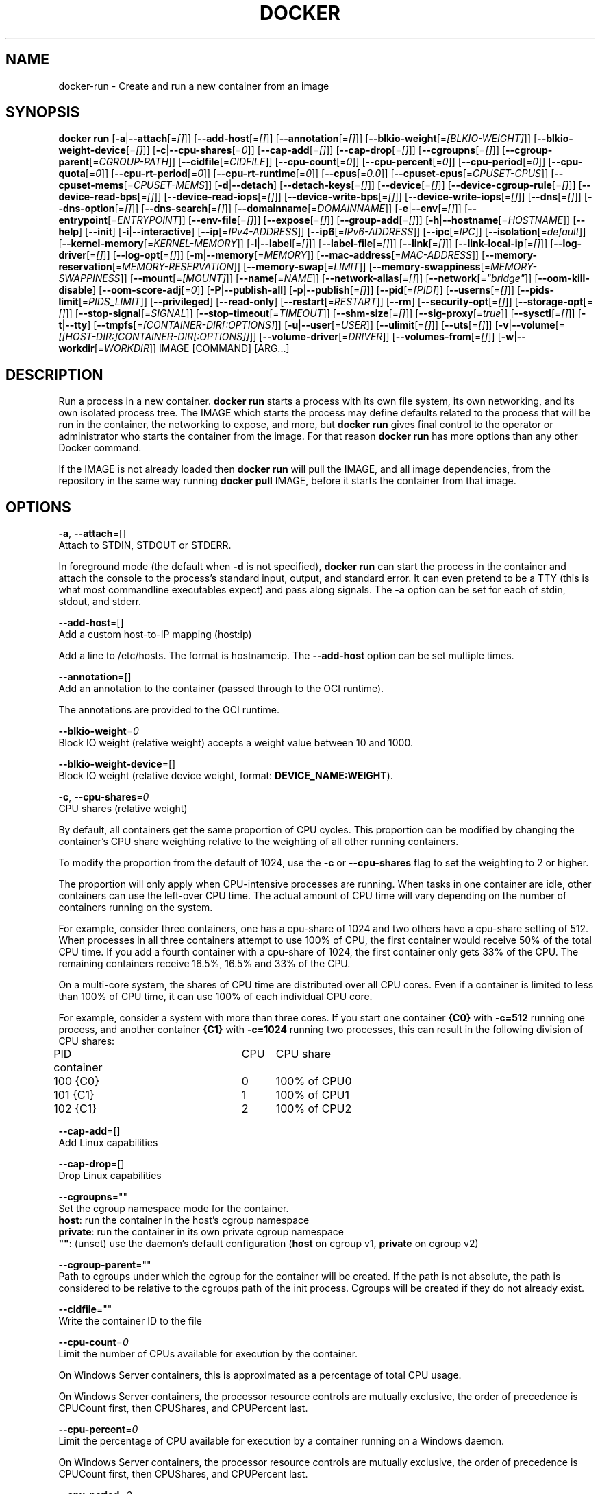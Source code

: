 .nh
.TH "DOCKER" "1" "JUNE 2014" "Docker Community" "Docker User Manuals"

.SH NAME
.PP
docker-run - Create and run a new container from an image


.SH SYNOPSIS
.PP
\fBdocker run\fP
[\fB-a\fP|\fB--attach\fP[=\fI[]\fP]]
[\fB--add-host\fP[=\fI[]\fP]]
[\fB--annotation\fP[=\fI[]\fP]]
[\fB--blkio-weight\fP[=\fI[BLKIO-WEIGHT]\fP]]
[\fB--blkio-weight-device\fP[=\fI[]\fP]]
[\fB-c\fP|\fB--cpu-shares\fP[=\fI0\fP]]
[\fB--cap-add\fP[=\fI[]\fP]]
[\fB--cap-drop\fP[=\fI[]\fP]]
[\fB--cgroupns\fP[=\fI[]\fP]]
[\fB--cgroup-parent\fP[=\fICGROUP-PATH\fP]]
[\fB--cidfile\fP[=\fICIDFILE\fP]]
[\fB--cpu-count\fP[=\fI0\fP]]
[\fB--cpu-percent\fP[=\fI0\fP]]
[\fB--cpu-period\fP[=\fI0\fP]]
[\fB--cpu-quota\fP[=\fI0\fP]]
[\fB--cpu-rt-period\fP[=\fI0\fP]]
[\fB--cpu-rt-runtime\fP[=\fI0\fP]]
[\fB--cpus\fP[=\fI0.0\fP]]
[\fB--cpuset-cpus\fP[=\fICPUSET-CPUS\fP]]
[\fB--cpuset-mems\fP[=\fICPUSET-MEMS\fP]]
[\fB-d\fP|\fB--detach\fP]
[\fB--detach-keys\fP[=\fI[]\fP]]
[\fB--device\fP[=\fI[]\fP]]
[\fB--device-cgroup-rule\fP[=\fI[]\fP]]
[\fB--device-read-bps\fP[=\fI[]\fP]]
[\fB--device-read-iops\fP[=\fI[]\fP]]
[\fB--device-write-bps\fP[=\fI[]\fP]]
[\fB--device-write-iops\fP[=\fI[]\fP]]
[\fB--dns\fP[=\fI[]\fP]]
[\fB--dns-option\fP[=\fI[]\fP]]
[\fB--dns-search\fP[=\fI[]\fP]]
[\fB--domainname\fP[=\fIDOMAINNAME\fP]]
[\fB-e\fP|\fB--env\fP[=\fI[]\fP]]
[\fB--entrypoint\fP[=\fIENTRYPOINT\fP]]
[\fB--env-file\fP[=\fI[]\fP]]
[\fB--expose\fP[=\fI[]\fP]]
[\fB--group-add\fP[=\fI[]\fP]]
[\fB-h\fP|\fB--hostname\fP[=\fIHOSTNAME\fP]]
[\fB--help\fP]
[\fB--init\fP]
[\fB-i\fP|\fB--interactive\fP]
[\fB--ip\fP[=\fIIPv4-ADDRESS\fP]]
[\fB--ip6\fP[=\fIIPv6-ADDRESS\fP]]
[\fB--ipc\fP[=\fIIPC\fP]]
[\fB--isolation\fP[=\fIdefault\fP]]
[\fB--kernel-memory\fP[=\fIKERNEL-MEMORY\fP]]
[\fB-l\fP|\fB--label\fP[=\fI[]\fP]]
[\fB--label-file\fP[=\fI[]\fP]]
[\fB--link\fP[=\fI[]\fP]]
[\fB--link-local-ip\fP[=\fI[]\fP]]
[\fB--log-driver\fP[=\fI[]\fP]]
[\fB--log-opt\fP[=\fI[]\fP]]
[\fB-m\fP|\fB--memory\fP[=\fIMEMORY\fP]]
[\fB--mac-address\fP[=\fIMAC-ADDRESS\fP]]
[\fB--memory-reservation\fP[=\fIMEMORY-RESERVATION\fP]]
[\fB--memory-swap\fP[=\fILIMIT\fP]]
[\fB--memory-swappiness\fP[=\fIMEMORY-SWAPPINESS\fP]]
[\fB--mount\fP[=\fI[MOUNT]\fP]]
[\fB--name\fP[=\fINAME\fP]]
[\fB--network-alias\fP[=\fI[]\fP]]
[\fB--network\fP[=\fI"bridge"\fP]]
[\fB--oom-kill-disable\fP]
[\fB--oom-score-adj\fP[=\fI0\fP]]
[\fB-P\fP|\fB--publish-all\fP]
[\fB-p\fP|\fB--publish\fP[=\fI[]\fP]]
[\fB--pid\fP[=\fI[PID]\fP]]
[\fB--userns\fP[=\fI[]\fP]]
[\fB--pids-limit\fP[=\fIPIDS_LIMIT\fP]]
[\fB--privileged\fP]
[\fB--read-only\fP]
[\fB--restart\fP[=\fIRESTART\fP]]
[\fB--rm\fP]
[\fB--security-opt\fP[=\fI[]\fP]]
[\fB--storage-opt\fP[=\fI[]\fP]]
[\fB--stop-signal\fP[=\fISIGNAL\fP]]
[\fB--stop-timeout\fP[=\fITIMEOUT\fP]]
[\fB--shm-size\fP[=\fI[]\fP]]
[\fB--sig-proxy\fP[=\fItrue\fP]]
[\fB--sysctl\fP[=\fI[]\fP]]
[\fB-t\fP|\fB--tty\fP]
[\fB--tmpfs\fP[=\fI[CONTAINER-DIR[:OPTIONS]\fP]]
[\fB-u\fP|\fB--user\fP[=\fIUSER\fP]]
[\fB--ulimit\fP[=\fI[]\fP]]
[\fB--uts\fP[=\fI[]\fP]]
[\fB-v\fP|\fB--volume\fP[=\fI[[HOST-DIR:]CONTAINER-DIR[:OPTIONS]]\fP]]
[\fB--volume-driver\fP[=\fIDRIVER\fP]]
[\fB--volumes-from\fP[=\fI[]\fP]]
[\fB-w\fP|\fB--workdir\fP[=\fIWORKDIR\fP]]
IMAGE [COMMAND] [ARG...]


.SH DESCRIPTION
.PP
Run a process in a new container. \fBdocker run\fP starts a process with its own
file system, its own networking, and its own isolated process tree. The IMAGE
which starts the process may define defaults related to the process that will be
run in the container, the networking to expose, and more, but \fBdocker run\fP
gives final control to the operator or administrator who starts the container
from the image. For that reason \fBdocker run\fP has more options than any other
Docker command.

.PP
If the IMAGE is not already loaded then \fBdocker run\fP will pull the IMAGE, and
all image dependencies, from the repository in the same way running \fBdocker
pull\fP IMAGE, before it starts the container from that image.


.SH OPTIONS
.PP
\fB-a\fP, \fB--attach\fP=[]
   Attach to STDIN, STDOUT or STDERR.

.PP
In foreground mode (the default when \fB-d\fP
is not specified), \fBdocker run\fP can start the process in the container
and attach the console to the process's standard input, output, and standard
error. It can even pretend to be a TTY (this is what most commandline
executables expect) and pass along signals. The \fB-a\fP option can be set for
each of stdin, stdout, and stderr.

.PP
\fB--add-host\fP=[]
   Add a custom host-to-IP mapping (host:ip)

.PP
Add a line to /etc/hosts. The format is hostname:ip.  The \fB--add-host\fP
option can be set multiple times.

.PP
\fB--annotation\fP=[]
   Add an annotation to the container (passed through to the OCI runtime).

.PP
The annotations are provided to the OCI runtime.

.PP
\fB--blkio-weight\fP=\fI0\fP
   Block IO weight (relative weight) accepts a weight value between 10 and 1000.

.PP
\fB--blkio-weight-device\fP=[]
   Block IO weight (relative device weight, format: \fBDEVICE_NAME:WEIGHT\fR).

.PP
\fB-c\fP, \fB--cpu-shares\fP=\fI0\fP
   CPU shares (relative weight)

.PP
By default, all containers get the same proportion of CPU cycles. This proportion
can be modified by changing the container's CPU share weighting relative
to the weighting of all other running containers.

.PP
To modify the proportion from the default of 1024, use the \fB-c\fP or \fB--cpu-shares\fP
flag to set the weighting to 2 or higher.

.PP
The proportion will only apply when CPU-intensive processes are running.
When tasks in one container are idle, other containers can use the
left-over CPU time. The actual amount of CPU time will vary depending on
the number of containers running on the system.

.PP
For example, consider three containers, one has a cpu-share of 1024 and
two others have a cpu-share setting of 512. When processes in all three
containers attempt to use 100% of CPU, the first container would receive
50% of the total CPU time. If you add a fourth container with a cpu-share
of 1024, the first container only gets 33% of the CPU. The remaining containers
receive 16.5%, 16.5% and 33% of the CPU.

.PP
On a multi-core system, the shares of CPU time are distributed over all CPU
cores. Even if a container is limited to less than 100% of CPU time, it can
use 100% of each individual CPU core.

.PP
For example, consider a system with more than three cores. If you start one
container \fB{C0}\fP with \fB-c=512\fP running one process, and another container
\fB{C1}\fP with \fB-c=1024\fP running two processes, this can result in the following
division of CPU shares:

.EX
PID    container	CPU	CPU share
100    {C0}		0	100% of CPU0
101    {C1}		1	100% of CPU1
102    {C1}		2	100% of CPU2

.EE

.PP
\fB--cap-add\fP=[]
   Add Linux capabilities

.PP
\fB--cap-drop\fP=[]
   Drop Linux capabilities

.PP
\fB--cgroupns\fP=""
   Set the cgroup namespace mode for the container.
     \fBhost\fP:    run the container in the host's cgroup namespace
     \fBprivate\fP: run the container in its own private cgroup namespace
     \fB""\fP:      (unset) use the daemon's default configuration (\fBhost\fP on cgroup v1, \fBprivate\fP on cgroup v2)

.PP
\fB--cgroup-parent\fP=""
   Path to cgroups under which the cgroup for the container will be created. If the path is not absolute, the path is considered to be relative to the cgroups path of the init process. Cgroups will be created if they do not already exist.

.PP
\fB--cidfile\fP=""
   Write the container ID to the file

.PP
\fB--cpu-count\fP=\fI0\fP
    Limit the number of CPUs available for execution by the container.

.EX
On Windows Server containers, this is approximated as a percentage of total CPU usage.

On Windows Server containers, the processor resource controls are mutually exclusive, the order of precedence is CPUCount first, then CPUShares, and CPUPercent last.

.EE

.PP
\fB--cpu-percent\fP=\fI0\fP
    Limit the percentage of CPU available for execution by a container running on a Windows daemon.

.EX
On Windows Server containers, the processor resource controls are mutually exclusive, the order of precedence is CPUCount first, then CPUShares, and CPUPercent last.

.EE

.PP
\fB--cpu-period\fP=\fI0\fP
   Limit the CPU CFS (Completely Fair Scheduler) period

.PP
Limit the container's CPU usage. This flag tell the kernel to restrict the container's CPU usage to the period you specify.

.PP
\fB--cpuset-cpus\fP=""
   CPUs in which to allow execution (0-3, 0,1)

.PP
\fB--cpuset-mems\fP=""
   Memory nodes (MEMs) in which to allow execution (0-3, 0,1). Only effective on NUMA systems.

.PP
If you have four memory nodes on your system (0-3), use \fB--cpuset-mems=0,1\fR
then processes in your Docker container will only use memory from the first
two memory nodes.

.PP
\fB--cpu-quota\fP=\fI0\fP
   Limit the CPU CFS (Completely Fair Scheduler) quota

.PP
Limit the container's CPU usage. By default, containers run with the full
CPU resource. This flag tell the kernel to restrict the container's CPU usage
to the quota you specify.

.PP
\fB--cpu-rt-period\fP=0
   Limit the CPU real-time period in microseconds

.PP
Limit the container's Real Time CPU usage. This flag tell the kernel to restrict the container's Real Time CPU usage to the period you specify.

.PP
\fB--cpu-rt-runtime\fP=0
   Limit the CPU real-time runtime in microseconds

.PP
Limit the containers Real Time CPU usage. This flag tells the kernel to limit the amount of time in a given CPU period Real Time tasks may consume. Ex:
   Period of 1,000,000us and Runtime of 950,000us means that this container could consume 95% of available CPU and leave the remaining 5% to normal priority tasks.

.PP
The sum of all runtimes across containers cannot exceed the amount allotted to the parent cgroup.

.PP
\fB--cpus\fP=0.0
   Number of CPUs. The default is \fI0.0\fP which means no limit.

.PP
\fB-d\fP, \fB--detach\fP=\fItrue\fP|\fIfalse\fP
   Detached mode: run the container in the background and print the new container ID. The default is \fIfalse\fP\&.

.PP
At any time you can run \fBdocker ps\fP in
the other shell to view a list of the running containers. You can reattach to a
detached container with \fBdocker attach\fP\&.

.PP
When attached in the tty mode, you can detach from the container (and leave it
running) using a configurable key sequence. The default sequence is \fBCTRL-p CTRL-q\fR\&.
You configure the key sequence using the \fB--detach-keys\fP option or a configuration file.
See \fBconfig-json(5)\fP for documentation on using a configuration file.

.PP
\fB--detach-keys\fP=\fIkey\fP
   Override the key sequence for detaching a container; \fIkey\fP is a single character from the [a-Z] range, or \fBctrl\fP-\fIvalue\fP, where \fIvalue\fP is one of: \fBa-z\fP, \fB@\fP, \fB^\fP, \fB[\fP, \fB,\fP, or \fB_\fP\&.

.PP
\fB--device\fP=\fIonhost\fP:\fIincontainer\fP[:\fImode\fP]
   Add a host device \fIonhost\fP to the container under the \fIincontainer\fP name.
Optional \fImode\fP parameter can be used to specify device permissions, it is
a combination of \fBr\fP (for read), \fBw\fP (for write), and \fBm\fP (for \fBmknod\fP(2)).

.PP
For example, \fB--device=/dev/sdc:/dev/xvdc:rwm\fP will give a container all
permissions for the host device \fB/dev/sdc\fP, seen as \fB/dev/xvdc\fP inside the container.

.PP
\fB--device-cgroup-rule\fP="\fItype\fP \fImajor\fP:\fIminor\fP \fImode\fP"
   Add a rule to the cgroup allowed devices list. The rule is expected to be in the format specified in the Linux kernel documentation (Documentation/cgroup-v1/devices.txt):
     - \fItype\fP: \fBa\fP (all), \fBc\fP (char), or \fBb\fP (block);
     - \fImajor\fP and \fIminor\fP: either a number, or \fB*\fP for all;
     - \fImode\fP: a composition of \fBr\fP (read), \fBw\fP (write), and \fBm\fP (\fBmknod\fP(2)).

.PP
Example: \fB--device-cgroup-rule "c 1:3 mr"\fP: allow for a character device idendified by \fB1:3\fP  to be created and read.

.PP
\fB--device-read-bps\fP=[]
   Limit read rate from a device (e.g. --device-read-bps=/dev/sda:1mb)

.PP
\fB--device-read-iops\fP=[]
   Limit read rate from a device (e.g. --device-read-iops=/dev/sda:1000)

.PP
\fB--device-write-bps\fP=[]
   Limit write rate to a device (e.g. --device-write-bps=/dev/sda:1mb)

.PP
\fB--device-write-iops\fP=[]
   Limit write rate to a device (e.g. --device-write-iops=/dev/sda:1000)

.PP
\fB--dns-search\fP=[]
   Set custom DNS search domains (Use --dns-search=. if you don't wish to set the search domain)

.PP
\fB--dns-option\fP=[]
   Set custom DNS options

.PP
\fB--dns\fP=[]
   Set custom DNS servers

.PP
This option can be used to override the DNS
configuration passed to the container. Typically this is necessary when the
host DNS configuration is invalid for the container (e.g., 127.0.0.1). When this
is the case the \fB--dns\fP flags is necessary for every run.

.PP
\fB--domainname\fP=""
   Container NIS domain name

.PP
Sets the container's NIS domain name (see also \fBsetdomainname(2)\fP) that is
   available inside the container.

.PP
\fB-e\fP, \fB--env\fP=[]
   Set environment variables

.PP
This option allows you to specify arbitrary
environment variables that are available for the process that will be launched
inside of the container.

.PP
\fB--entrypoint\fP=""
   Overwrite the default ENTRYPOINT of the image

.PP
This option allows you to overwrite the default entrypoint of the image that
is set in the Dockerfile. The ENTRYPOINT of an image is similar to a COMMAND
because it specifies what executable to run when the container starts, but it is
(purposely) more difficult to override. The ENTRYPOINT gives a container its
default nature or behavior, so that when you set an ENTRYPOINT you can run the
container as if it were that binary, complete with default options, and you can
pass in more options via the COMMAND. But, sometimes an operator may want to run
something else inside the container, so you can override the default ENTRYPOINT
at runtime by using a \fB--entrypoint\fP and a string to specify the new
ENTRYPOINT.

.PP
\fB--env-file\fP=[]
   Read in a line delimited file of environment variables

.PP
\fB--expose\fP=[]
   Expose a port, or a range of ports (e.g. --expose=3300-3310) informs Docker
that the container listens on the specified network ports at runtime. Docker
uses this information to interconnect containers using links and to set up port
redirection on the host system.

.PP
\fB--group-add\fP=[]
   Add additional groups to run as

.PP
\fB-h\fP, \fB--hostname\fP=""
   Container host name

.PP
Sets the container host name that is available inside the container.

.PP
\fB--help\fP
   Print usage statement

.PP
\fB--init\fP
   Run an init inside the container that forwards signals and reaps processes

.PP
\fB-i\fP, \fB--interactive\fP=\fItrue\fP|\fIfalse\fP
   Keep STDIN open even if not attached. The default is \fIfalse\fP\&.

.PP
When set to true, keep stdin open even if not attached.

.PP
\fB--ip\fP=""
   Sets the container's interface IPv4 address (e.g., 172.23.0.9)

.PP
It can only be used in conjunction with \fB--network\fP for user-defined networks

.PP
\fB--ip6\fP=""
   Sets the container's interface IPv6 address (e.g., 2001:db8::1b99)

.PP
It can only be used in conjunction with \fB--network\fP for user-defined networks

.PP
\fB--ipc\fP=""
   Sets the IPC mode for the container. The following values are accepted:

.TS
allbox;
l l 
l l .
\fBValue\fP	\fBDescription\fP
(empty)	Use daemon's default.
\fBnone\fP	T{
Own private IPC namespace, with /dev/shm not mounted.
T}
\fBprivate\fP	Own private IPC namespace.
\fBshareable\fP	T{
Own private IPC namespace, with a possibility to share it with other containers.
T}
\fBcontainer:\fP\fIname-or-ID\fP	T{
Join another ("shareable") container's IPC namespace.
T}
\fBhost\fP	T{
Use the host system's IPC namespace.
T}
.TE

.PP
If not specified, daemon default is used, which can either be \fBprivate\fP
or \fBshareable\fP, depending on the daemon version and configuration.

.PP
\fB--isolation\fP="\fIdefault\fP"
   Isolation specifies the type of isolation technology used by containers. Note
that the default on Windows server is \fBprocess\fR, and the default on Windows client
is \fBhyperv\fR\&. Linux only supports \fBdefault\fR\&.

.PP
\fB-l\fP, \fB--label\fP \fIkey\fP=\fIvalue\fP
   Set metadata on the container (for example, \fB--label com.example.key=value\fP).

.PP
\fB--kernel-memory\fP=\fInumber\fP[\fIS\fP]
   Kernel memory limit; \fIS\fP is an optional suffix which can be one of \fBb\fP, \fBk\fP, \fBm\fP, or \fBg\fP\&.

.PP
Constrains the kernel memory available to a container. If a limit of 0
is specified (not using \fB--kernel-memory\fP), the container's kernel memory
is not limited. If you specify a limit, it may be rounded up to a multiple
of the operating system's page size and the value can be very large,
millions of trillions.

.PP
\fB--label-file\fP=[]
   Read in a line delimited file of labels

.PP
\fB--link\fP=\fIname-or-id\fP[:\fIalias\fP]
   Add link to another container.

.PP
If the operator
uses \fB--link\fP when starting the new client container, then the client
container can access the exposed port via a private networking interface. Docker
will set some environment variables in the client container to help indicate
which interface and port to use.

.PP
\fB--link-local-ip\fP=[]
   Add one or more link-local IPv4/IPv6 addresses to the container's interface

.PP
\fB--log-driver\fP="\fIjson-file\fP|\fIsyslog\fP|\fIjournald\fP|\fIgelf\fP|\fIfluentd\fP|\fIawslogs\fP|\fIsplunk\fP|\fIetwlogs\fP|\fIgcplogs\fP|\fInone\fP"
  Logging driver for the container. Default is defined by daemon \fB--log-driver\fP flag.
  \fBWarning\fP: the \fBdocker logs\fR command works only for the \fBjson-file\fR and
  \fBjournald\fR logging drivers.

.PP
\fB--log-opt\fP=[]
  Logging driver specific options.

.PP
\fB-m\fP, \fB--memory\fP=\fInumber\fP[*S]
   Memory limit; \fIS\fP is an optional suffix which can be one of \fBb\fP, \fBk\fP, \fBm\fP, or \fBg\fP\&.

.PP
Allows you to constrain the memory available to a container. If the host
supports swap memory, then the \fB-m\fP memory setting can be larger than physical
RAM. If a limit of 0 is specified (not using \fB-m\fP), the container's memory is
not limited. The actual limit may be rounded up to a multiple of the operating
system's page size (the value would be very large, that's millions of trillions).

.PP
\fB--memory-reservation\fP=\fInumber\fP[*S]
   Memory soft limit; \fIS\fP is an optional suffix which can be one of \fBb\fP, \fBk\fP, \fBm\fP, or \fBg\fP\&.

.PP
After setting memory reservation, when the system detects memory contention
or low memory, containers are forced to restrict their consumption to their
reservation. So you should always set the value below \fB--memory\fP, otherwise the
hard limit will take precedence. By default, memory reservation will be the same
as memory limit.

.PP
\fB--memory-swap\fP=\fInumber\fP[\fIS\fP]
   Combined memory plus swap limit; \fIS\fP is an optional suffix which can be one of \fBb\fP, \fBk\fP, \fBm\fP, or \fBg\fP\&.

.PP
This option can only be used together with \fB--memory\fP\&. The argument should always be larger than that of \fB--memory\fP\&. Default is double the value of \fB--memory\fP\&. Set to \fB-1\fP to enable unlimited swap.

.PP
\fB--mac-address\fP=""
   Container MAC address (e.g., \fB92:d0:c6:0a:29:33\fP)

.PP
Remember that the MAC address in an Ethernet network must be unique.
The IPv6 link-local address will be based on the device's MAC address
according to RFC4862.

.PP
\fB--mount\fP \fBtype=\fP\fITYPE\fP,\fITYPE-SPECIFIC-OPTION\fP[,...]
   Attach a filesystem mount to the container

.PP
Current supported mount \fBTYPES\fR are \fBbind\fR, \fBvolume\fR, and \fBtmpfs\fR\&.

.PP
e.g.

.PP
\fBtype=bind,source=/path/on/host,destination=/path/in/container\fR

.PP
\fBtype=volume,source=my-volume,destination=/path/in/container,volume-label="color=red",volume-label="shape=round"\fR

.PP
\fBtype=tmpfs,tmpfs-size=512M,destination=/path/in/container\fR

.PP
Common Options:

.RS
.IP \(bu 2
\fBsrc\fR, \fBsource\fR: mount source spec for \fBbind\fR and \fBvolume\fR\&. Mandatory for \fBbind\fR\&.
.IP \(bu 2
\fBdst\fR, \fBdestination\fR, \fBtarget\fR: mount destination spec.
.IP \(bu 2
\fBro\fR, \fBreadonly\fR: \fBtrue\fR or \fBfalse\fR (default).

.RE

.PP
\fBNote\fP: setting \fBreadonly\fR for a bind mount does not make its submounts
   read-only on the current Linux implementation. See also \fBbind-nonrecursive\fR\&.

.PP
Options specific to \fBbind\fR:

.RS
.IP \(bu 2
\fBbind-propagation\fR: \fBshared\fR, \fBslave\fR, \fBprivate\fR, \fBrshared\fR, \fBrslave\fR, or \fBrprivate\fR(default). See also \fBmount(2)\fR\&.
.IP \(bu 2
\fBconsistency\fR: \fBconsistent\fR(default), \fBcached\fR, or \fBdelegated\fR\&. Currently, only effective for Docker for Mac.
.IP \(bu 2
\fBbind-nonrecursive\fR: \fBtrue\fR or \fBfalse\fR (default). If set to \fBtrue\fR,
submounts are not recursively bind-mounted. This option is useful for
\fBreadonly\fR bind mount.

.RE

.PP
Options specific to \fBvolume\fR:

.RS
.IP \(bu 2
\fBvolume-driver\fR: Name of the volume-driver plugin.
.IP \(bu 2
\fBvolume-label\fR: Custom metadata.
.IP \(bu 2
\fBvolume-nocopy\fR: \fBtrue\fR(default) or \fBfalse\fR\&. If set to \fBfalse\fR, the Engine copies existing files and directories under the mount-path into the volume, allowing the host to access them.
.IP \(bu 2
\fBvolume-opt\fR: specific to a given volume driver.

.RE

.PP
Options specific to \fBtmpfs\fR:

.RS
.IP \(bu 2
\fBtmpfs-size\fR: Size of the tmpfs mount in bytes. Unlimited by default in Linux.
.IP \(bu 2
\fBtmpfs-mode\fR: File mode of the tmpfs in octal. (e.g. \fB700\fR or \fB0700\fR\&.) Defaults to \fB1777\fR in Linux.

.RE

.PP
\fB--name\fP=""
   Assign a name to the container

.PP
The operator can identify a container in three ways:

.TS
allbox;
l l 
l l .
\fBIdentifier type\fP	\fBExample value\fP
UUID long identifier	T{
"f78375b1c487e03c9438c729345e54db9d20cfa2ac1fc3494b6eb60872e74778"
T}
UUID short identifier	"f78375b1c487"
Name	"evil_ptolemy"
.TE

.PP
The UUID identifiers come from the Docker daemon, and if a name is not assigned
to the container with \fB--name\fP then the daemon will also generate a random
string name. The name is useful when defining links (see \fB--link\fP) (or any
other place you need to identify a container). This works for both background
and foreground Docker containers.

.PP
\fB--network\fP=\fItype\fP
   Set the Network mode for the container. Supported values are:

.TS
allbox;
l l 
l l .
\fBValue\fP	\fBDescription\fP
\fBnone\fP	T{
No networking in the container.
T}
\fBbridge\fP	T{
Connect the container to the default Docker bridge via veth interfaces.
T}
\fBhost\fP	T{
Use the host's network stack inside the container.
T}
\fBcontainer:\fP\fIname\fP|\fIid\fP	T{
Use the network stack of another container, specified via its \fIname\fP or \fIid\fP\&.
T}
\fInetwork-name\fP|\fInetwork-id\fP	T{
Connects the container to a user created network (using \fBdocker network create\fR command)
T}
.TE

.PP
Default is \fBbridge\fP\&.

.PP
\fB--network-alias\fP=[]
   Add network-scoped alias for the container

.PP
\fB--oom-kill-disable\fP=\fItrue\fP|\fIfalse\fP
   Whether to disable OOM Killer for the container or not.

.PP
\fB--oom-score-adj\fP=""
   Tune the host's OOM preferences for containers (accepts -1000 to 1000)

.PP
\fB-P\fP, \fB--publish-all\fP=\fItrue\fP|\fIfalse\fP
   Publish all exposed ports to random ports on the host interfaces. The default is \fIfalse\fP\&.

.PP
When set to true publish all exposed ports to the host interfaces. The
default is false. If the operator uses -P (or -p) then Docker will make the
exposed port accessible on the host and the ports will be available to any
client that can reach the host. When using -P, Docker will bind any exposed
port to a random port on the host within an \fIephemeral port range\fP defined by
\fB/proc/sys/net/ipv4/ip_local_port_range\fR\&. To find the mapping between the host
ports and the exposed ports, use \fBdocker port\fR(1).

.PP
\fB-p\fP, \fB--publish\fP \fIip\fP:[\fIhostPort\fP]:\fIcontainerPort\fP | [\fIhostPort\fP:]\fIcontainerPort\fP
   Publish a container's port, or range of ports, to the host.

.PP
Both \fIhostPort\fP and \fIcontainerPort\fP can be specified as a range.
When specifying ranges for both, the number of ports in ranges should be equal.

.PP
Examples: \fB-p 1234-1236:1222-1224\fP, \fB-p 127.0.0.1:$HOSTPORT:$CONTAINERPORT\fP\&.

.PP
Use \fBdocker port\fR(1) to see the actual mapping, e.g. \fBdocker port CONTAINER $CONTAINERPORT\fR\&.

.PP
\fB--pid\fP=""
   Set the PID mode for the container
   Default is to create a private PID namespace for the container
                               'container:\&': join another container's PID namespace
                               'host': use the host's PID namespace for the container. Note: the host mode gives the container full access to local PID and is therefore considered insecure.

.PP
\fB--userns\fP=""
   Set the usernamespace mode for the container when \fBuserns-remap\fR option is enabled.
     \fBhost\fP: use the host usernamespace and enable all privileged options (e.g., \fBpid=host\fR or \fB--privileged\fR).

.PP
\fB--pids-limit\fP=""
   Tune the container's pids (process IDs) limit. Set to \fB-1\fR to have unlimited pids for the container.

.PP
\fB--uts\fP=\fItype\fP
   Set the UTS mode for the container. The only possible \fItype\fP is \fBhost\fP, meaning to
use the host's UTS namespace inside the container.
     Note: the host mode gives the container access to changing the host's hostname and is therefore considered insecure.

.PP
\fB--privileged\fP [\fBtrue\fP|\fBfalse\fP]
   Give extended privileges to this container. A "privileged" container is given access to all devices.

.PP
When the operator executes \fBdocker run --privileged\fP, Docker will enable access
to all devices on the host as well as set some configuration in AppArmor to
allow the container nearly all the same access to the host as processes running
outside of a container on the host.

.PP
\fB--read-only\fP=\fBtrue\fP|\fBfalse\fP
   Mount the container's root filesystem as read only.

.PP
By default a container will have its root filesystem writable allowing processes
to write files anywhere.  By specifying the \fB--read-only\fR flag the container will have
its root filesystem mounted as read only prohibiting any writes.

.PP
\fB--restart\fP \fIpolicy\fP
   Restart policy to apply when a container exits. Supported values are:

.TS
allbox;
l l 
l l .
\fBPolicy\fP	\fBResult\fP
\fBno\fP	T{
Do not automatically restart the container when it exits.
T}
\fBon-failure\fP[:\fImax-retries\fP]	T{
Restart only if the container exits with a non-zero exit status. Optionally, limit the number of restart retries the Docker daemon attempts.
T}
\fBalways\fP	T{
Always restart the container regardless of the exit status. When you specify always, the Docker daemon will try to restart the container indefinitely. The container will also always start on daemon startup, regardless of the current state of the container.
T}
\fBunless-stopped\fP	T{
Always restart the container regardless of the exit status, but do not start it on daemon startup if the container has been put to a stopped state before.
T}
.TE

.PP
Default is \fBno\fP\&.

.PP
\fB--rm\fP \fBtrue\fP|\fBfalse\fP
   Automatically remove the container when it exits. The default is \fBfalse\fP\&.
   \fB--rm\fR flag can work together with \fB-d\fR, and auto-removal will be done on daemon side. Note that it's
incompatible with any restart policy other than \fBnone\fR\&.

.PP
\fB--security-opt\fP \fIvalue\fP[,...]
   Security Options for the container. The following options can be given:

.EX
"label=user:USER"   : Set the label user for the container
"label=role:ROLE"   : Set the label role for the container
"label=type:TYPE"   : Set the label type for the container
"label=level:LEVEL" : Set the label level for the container
"label=disable"     : Turn off label confinement for the container
"no-new-privileges" : Disable container processes from gaining additional privileges

"seccomp=unconfined" : Turn off seccomp confinement for the container
"seccomp=profile.json :  White listed syscalls seccomp Json file to be used as a seccomp filter

"apparmor=unconfined" : Turn off apparmor confinement for the container
"apparmor=your-profile" : Set the apparmor confinement profile for the container

.EE

.PP
\fB--storage-opt\fP
   Storage driver options per container

.PP
$ docker run -it --storage-opt size=120G fedora /bin/bash

.PP
This (size) will allow to set the container rootfs size to 120G at creation time.
   This option is only available for the \fBdevicemapper\fR, \fBbtrfs\fR, \fBoverlay2\fR  and \fBzfs\fR graph drivers.
   For the \fBdevicemapper\fR, \fBbtrfs\fR and \fBzfs\fR storage drivers, user cannot pass a size less than the Default BaseFS Size.
   For the \fBoverlay2\fR storage driver, the size option is only available if the backing fs is \fBxfs\fR and mounted with the \fBpquota\fR mount option.
   Under these conditions, user can pass any size less than the backing fs size.

.PP
\fB--stop-signal\fP=""
   Signal to stop the container.

.PP
The \fB--stop-signal\fR flag sets the system call signal that will be sent to the
   container to exit. This signal can be a signal name in the format \fBSIG<NAME>\fR,
   for instance \fBSIGKILL\fR, or an unsigned number that matches a position in the
   kernel's syscall table, for instance \fB9\fR\&.

.PP
The default is defined by \fBSTOPSIGNAL\fR in the image, or \fBSIGTERM\fR if the image
   has no \fBSTOPSIGNAL\fR defined.

.PP
\fB--stop-timeout\fP
  Timeout (in seconds) to stop a container, or \fB-1\fP to disable timeout.

.PP
The \fB--stop-timeout\fR flag sets the number of seconds to wait for the container
  to stop after sending the pre-defined (see \fB--stop-signal\fR) system call signal.
  If the container does not exit after the timeout elapses, it is forcibly killed
  with a \fBSIGKILL\fR signal.

.PP
If \fB--stop-timeout\fR is set to \fB-1\fP, no timeout is applied, and the daemon will
  wait indefinitely for the container to exit.

.PP
The default is determined by the daemon, and 10 seconds for Linux containers,
  and 30 seconds for Windows containers.

.PP
\fB--shm-size\fP=""
   Size of \fB/dev/shm\fR\&. The format is \fB<number><unit>\fR\&.
   \fBnumber\fR must be greater than \fB0\fR\&.  Unit is optional and can be \fBb\fR (bytes), \fBk\fR (kilobytes), \fBm\fR(megabytes), or \fBg\fR (gigabytes).
   If you omit the unit, the system uses bytes. If you omit the size entirely, the system uses \fB64m\fR\&.

.PP
\fB--sysctl\fP=SYSCTL
  Configure namespaced kernel parameters at runtime

.PP
IPC Namespace - current sysctls allowed:

.PP
kernel.msgmax, kernel.msgmnb, kernel.msgmni, kernel.sem, kernel.shmall, kernel.shmmax, kernel.shmmni, kernel.shm_rmid_forced
  Sysctls beginning with fs.mqueue.*

.PP
If you use the \fB--ipc=host\fR option these sysctls will not be allowed.

.PP
Network Namespace - current sysctls allowed:
      Sysctls beginning with net.*

.PP
If you use the \fB--network=host\fR option these sysctls will not be allowed.

.PP
\fB--sig-proxy\fP=\fItrue\fP|\fIfalse\fP
   Proxy received signals to the process (non-TTY mode only). SIGCHLD, SIGSTOP, and SIGKILL are not proxied. The default is \fItrue\fP\&.

.PP
\fB--memory-swappiness\fP=""
   Tune a container's memory swappiness behavior. Accepts an integer between 0 and 100.

.PP
\fB-t\fP, \fB--tty\fP=\fItrue\fP|\fIfalse\fP
   Allocate a pseudo-TTY. The default is \fIfalse\fP\&.

.PP
When set to true Docker can allocate a pseudo-tty and attach to the standard
input of any container. This can be used, for example, to run a throwaway
interactive shell. The default is false.

.PP
The \fB-t\fP option is incompatible with a redirection of the docker client
standard input.

.PP
\fB--tmpfs\fP=[] Create a tmpfs mount

.PP
Mount a temporary filesystem (\fBtmpfs\fR) mount into a container, for example:

.PP
$ docker run -d --tmpfs /tmp:rw,size=787448k,mode=1777 my_image

.PP
This command mounts a \fBtmpfs\fR at \fB/tmp\fR within the container.  The supported mount
options are the same as the Linux default \fBmount\fR flags. If you do not specify
any options, the systems uses the following options:
\fBrw,noexec,nosuid,nodev,size=65536k\fR\&.

.PP
See also \fB--mount\fR, which is the successor of \fB--tmpfs\fR and \fB--volume\fR\&.
   Even though there is no plan to deprecate \fB--tmpfs\fR, usage of \fB--mount\fR is recommended.

.PP
\fB-u\fP, \fB--user\fP=""
   Sets the username or UID used and optionally the groupname or GID for the specified command.

.PP
The followings examples are all valid:
   --user [user | user:group | uid | uid:gid | user:gid | uid:group ]

.PP
Without this argument the command will be run as root in the container.

.PP
\fB--ulimit\fP=[]
    Ulimit options

.PP
\fB-v\fP|\fB--volume\fP[=\fI[[HOST-DIR:]CONTAINER-DIR[:OPTIONS]]\fP]
   Create a bind mount. If you specify, \fB-v /HOST-DIR:/CONTAINER-DIR\fR, Docker
   bind mounts \fB/HOST-DIR\fR in the host to \fB/CONTAINER-DIR\fR in the Docker
   container. If 'HOST-DIR' is omitted,  Docker automatically creates the new
   volume on the host.  The \fBOPTIONS\fR are a comma delimited list and can be:

.RS
.IP \(bu 2
[rw|ro]
.IP \(bu 2
[z|Z]
.IP \(bu 2
[\fB[r]shared\fR|\fB[r]slave\fR|\fB[r]private\fR]
.IP \(bu 2
[\fBdelegated\fR|\fBcached\fR|\fBconsistent\fR]
.IP \(bu 2
[nocopy]

.RE

.PP
The \fBCONTAINER-DIR\fR must be an absolute path such as \fB/src/docs\fR\&. The \fBHOST-DIR\fR
can be an absolute path or a \fBname\fR value. A \fBname\fR value must start with an
alphanumeric character, followed by \fBa-z0-9\fR, \fB_\fR (underscore), \fB\&.\fR (period) or
\fB-\fR (hyphen). An absolute path starts with a \fB/\fR (forward slash).

.PP
If you supply a \fBHOST-DIR\fR that is an absolute path,  Docker bind-mounts to the
path you specify. If you supply a \fBname\fR, Docker creates a named volume by that
\fBname\fR\&. For example, you can specify either \fB/foo\fR or \fBfoo\fR for a \fBHOST-DIR\fR
value. If you supply the \fB/foo\fR value, Docker creates a bind mount. If you
supply the \fBfoo\fR specification, Docker creates a named volume.

.PP
You can specify multiple  \fB-v\fP options to mount one or more mounts to a
container. To use these same mounts in other containers, specify the
\fB--volumes-from\fP option also.

.PP
You can supply additional options for each bind mount following an additional
colon.  A \fB:ro\fR or \fB:rw\fR suffix mounts a volume in read-only or read-write
mode, respectively. By default, volumes are mounted in read-write mode.
You can also specify the consistency requirement for the mount, either
\fB:consistent\fR (the default), \fB:cached\fR, or \fB:delegated\fR\&.  Multiple options are
separated by commas, e.g. \fB:ro,cached\fR\&.

.PP
Labeling systems like SELinux require that proper labels are placed on volume
content mounted into a container. Without a label, the security system might
prevent the processes running inside the container from using the content. By
default, Docker does not change the labels set by the OS.

.PP
To change a label in the container context, you can add either of two suffixes
\fB:z\fR or \fB:Z\fR to the volume mount. These suffixes tell Docker to relabel file
objects on the shared volumes. The \fBz\fR option tells Docker that two containers
share the volume content. As a result, Docker labels the content with a shared
content label. Shared volume labels allow all containers to read/write content.
The \fBZ\fR option tells Docker to label the content with a private unshared label.
Only the current container can use a private volume.

.PP
By default bind mounted volumes are \fBprivate\fR\&. That means any mounts done
inside container will not be visible on host and vice-a-versa. One can change
this behavior by specifying a volume mount propagation property. Making a
volume \fBshared\fR mounts done under that volume inside container will be
visible on host and vice-a-versa. Making a volume \fBslave\fR enables only one
way mount propagation and that is mounts done on host under that volume
will be visible inside container but not the other way around.

.PP
To control mount propagation property of volume one can use \fB:[r]shared\fR,
\fB:[r]slave\fR or \fB:[r]private\fR propagation flag. Propagation property can
be specified only for bind mounted volumes and not for internal volumes or
named volumes. For mount propagation to work source mount point (mount point
where source dir is mounted on) has to have right propagation properties. For
shared volumes, source mount point has to be shared. And for slave volumes,
source mount has to be either shared or slave.

.PP
Use \fBdf <source-dir>\fR to figure out the source mount and then use
\fBfindmnt -o TARGET,PROPAGATION <source-mount-dir>\fR to figure out propagation
properties of source mount. If \fBfindmnt\fR utility is not available, then one
can look at mount entry for source mount point in \fB/proc/self/mountinfo\fR\&. Look
at \fBoptional fields\fR and see if any propagation properties are specified.
\fBshared:X\fR means mount is \fBshared\fR, \fBmaster:X\fR means mount is \fBslave\fR and if
nothing is there that means mount is \fBprivate\fR\&.

.PP
To change propagation properties of a mount point use \fBmount\fR command. For
example, if one wants to bind mount source directory \fB/foo\fR one can do
\fBmount --bind /foo /foo\fR and \fBmount --make-private --make-shared /foo\fR\&. This
will convert /foo into a \fBshared\fR mount point. Alternatively one can directly
change propagation properties of source mount. Say \fB/\fR is source mount for
\fB/foo\fR, then use \fBmount --make-shared /\fR to convert \fB/\fR into a \fBshared\fR mount.

.PP
.RS

.PP
\fBNote\fP:
When using systemd to manage the Docker daemon's start and stop, in the systemd
unit file there is an option to control mount propagation for the Docker daemon
itself, called \fBMountFlags\fR\&. The value of this setting may cause Docker to not
see mount propagation changes made on the mount point. For example, if this value
is \fBslave\fR, you may not be able to use the \fBshared\fR or \fBrshared\fR propagation on
a volume.

.RE

.PP
To disable automatic copying of data from the container path to the volume, use
the \fBnocopy\fR flag. The \fBnocopy\fR flag can be set on bind mounts and named volumes.

.PP
See also \fB--mount\fR, which is the successor of \fB--tmpfs\fR and \fB--volume\fR\&.
Even though there is no plan to deprecate \fB--volume\fR, usage of \fB--mount\fR is recommended.

.PP
\fB--volume-driver\fP=""
   Container's volume driver. This driver creates volumes specified either from
   a Dockerfile's \fBVOLUME\fR instruction or from the \fBdocker run -v\fR flag.
   See \fBdocker-volume-create(1)\fP for full details.

.PP
\fB--volumes-from\fP=[]
   Mount volumes from the specified container(s)

.PP
Mounts already mounted volumes from a source container onto another
   container. You must supply the source's container-id. To share
   a volume, use the \fB--volumes-from\fP option when running
   the target container. You can share volumes even if the source container
   is not running.

.PP
By default, Docker mounts the volumes in the same mode (read-write or
   read-only) as it is mounted in the source container. Optionally, you
   can change this by suffixing the container-id with either the \fB:ro\fR or
   \fB:rw\fR keyword.

.PP
If the location of the volume from the source container overlaps with
   data residing on a target container, then the volume hides
   that data on the target.

.PP
\fB-w\fP, \fB--workdir\fP=""
   Working directory inside the container

.PP
The default working directory for
running binaries within a container is the root directory (/). The developer can
set a different default with the Dockerfile WORKDIR instruction. The operator
can override the working directory by using the \fB-w\fP option.


.SH Exit Status
.PP
The exit code from \fBdocker run\fR gives information about why the container
failed to run or why it exited.  When \fBdocker run\fR exits with a non-zero code,
the exit codes follow the \fBchroot\fR standard, see below:

.PP
\fB\fI125\fP\fP if the error is with Docker daemon \fB\fIitself\fP\fP

.EX
$ docker run --foo busybox; echo $?
# flag provided but not defined: --foo
  See 'docker run --help'.
  125

.EE

.PP
\fB\fI126\fP\fP if the \fB\fIcontained command\fP\fP cannot be invoked

.EX
$ docker run busybox /etc; echo $?
# exec: "/etc": permission denied
  docker: Error response from daemon: Contained command could not be invoked
  126

.EE

.PP
\fB\fI127\fP\fP if the \fB\fIcontained command\fP\fP cannot be found

.EX
$ docker run busybox foo; echo $?
# exec: "foo": executable file not found in $PATH
  docker: Error response from daemon: Contained command not found or does not exist
  127

.EE

.PP
\fB\fIExit code\fP\fP of \fB\fIcontained command\fP\fP otherwise

.EX
$ docker run busybox /bin/sh -c 'exit 3' 
# 3

.EE


.SH EXAMPLES
.SH Running container in read-only mode
.PP
During container image development, containers often need to write to the image
content.  Installing packages into /usr, for example.  In production,
applications seldom need to write to the image.  Container applications write
to volumes if they need to write to file systems at all.  Applications can be
made more secure by running them in read-only mode using the --read-only switch.
This protects the containers image from modification. Read only containers may
still need to write temporary data.  The best way to handle this is to mount
tmpfs directories on /run and /tmp.

.EX
# docker run --read-only --tmpfs /run --tmpfs /tmp -i -t fedora /bin/bash

.EE

.SH Exposing log messages from the container to the host's log
.PP
If you want messages that are logged in your container to show up in the host's
syslog/journal then you should bind mount the /dev/log directory as follows.

.EX
# docker run -v /dev/log:/dev/log -i -t fedora /bin/bash

.EE

.PP
From inside the container you can test this by sending a message to the log.

.EX
(bash)# logger "Hello from my container"

.EE

.PP
Then exit and check the journal.

.EX
# exit

# journalctl -b | grep Hello

.EE

.PP
This should list the message sent to logger.

.SH Attaching to one or more from STDIN, STDOUT, STDERR
.PP
If you do not specify -a then Docker will attach everything (stdin,stdout,stderr)
. You can specify to which of the three standard streams (stdin, stdout, stderr)
you'd like to connect instead, as in:

.EX
# docker run -a stdin -a stdout -i -t fedora /bin/bash

.EE

.SH Sharing IPC between containers
.PP
Using shm_server.c available here: https://www.cs.cf.ac.uk/Dave/C/node27.html

.PP
Testing \fB--ipc=host\fR mode:

.PP
Host shows a shared memory segment with 7 pids attached, happens to be from httpd:

.EX
 $ sudo ipcs -m

 ------ Shared Memory Segments --------
 key        shmid      owner      perms      bytes      nattch     status      
 0x01128e25 0          root       600        1000       7                       

.EE

.PP
Now run a regular container, and it correctly does NOT see the shared memory segment from the host:

.EX
 $ docker run -it shm ipcs -m

 ------ Shared Memory Segments --------
 key        shmid      owner      perms      bytes      nattch     status      

.EE

.PP
Run a container with the new \fB--ipc=host\fR option, and it now sees the shared memory segment from the host httpd:

.EX
 $ docker run -it --ipc=host shm ipcs -m

 ------ Shared Memory Segments --------
 key        shmid      owner      perms      bytes      nattch     status      
 0x01128e25 0          root       600        1000       7                   

.EE

.PP
Testing \fB--ipc=container:CONTAINERID\fR mode:

.PP
Start a container with a program to create a shared memory segment:

.EX
 $ docker run -it shm bash
 $ sudo shm/shm_server &
 $ sudo ipcs -m

 ------ Shared Memory Segments --------
 key        shmid      owner      perms      bytes      nattch     status      
 0x0000162e 0          root       666        27         1                       

.EE

.PP
Create a 2nd container correctly shows no shared memory segment from 1st container:

.EX
 $ docker run shm ipcs -m

 ------ Shared Memory Segments --------
 key        shmid      owner      perms      bytes      nattch     status      

.EE

.PP
Create a 3rd container using the new --ipc=container:CONTAINERID option, now it shows the shared memory segment from the first:

.EX
 $ docker run -it --ipc=container:ed735b2264ac shm ipcs -m
 $ sudo ipcs -m

 ------ Shared Memory Segments --------
 key        shmid      owner      perms      bytes      nattch     status      
 0x0000162e 0          root       666        27         1

.EE

.SH Linking Containers
.PP
.RS

.PP
\fBNote\fP: This section describes linking between containers on the
default (bridge) network, also known as "legacy links". Using \fB--link\fR
on user-defined networks uses the DNS-based discovery, which does not add
entries to \fB/etc/hosts\fR, and does not set environment variables for
discovery.

.RE

.PP
The link feature allows multiple containers to communicate with each other. For
example, a container whose Dockerfile has exposed port 80 can be run and named
as follows:

.EX
# docker run --name=link-test -d -i -t fedora/httpd

.EE

.PP
A second container, in this case called linker, can communicate with the httpd
container, named link-test, by running with the \fB--link=:\fP

.EX
# docker run -t -i --link=link-test:lt --name=linker fedora /bin/bash

.EE

.PP
Now the container linker is linked to container link-test with the alias lt.
Running the \fBenv\fP command in the linker container shows environment variables
 with the LT (alias) context (\fBLT_\fP)

.EX
# env
HOSTNAME=668231cb0978
TERM=xterm
LT_PORT_80_TCP=tcp://172.17.0.3:80
LT_PORT_80_TCP_PORT=80
LT_PORT_80_TCP_PROTO=tcp
LT_PORT=tcp://172.17.0.3:80
PATH=/usr/local/sbin:/usr/local/bin:/usr/sbin:/usr/bin:/sbin:/bin
PWD=/
LT_NAME=/linker/lt
SHLVL=1
HOME=/
LT_PORT_80_TCP_ADDR=172.17.0.3
_=/usr/bin/env

.EE

.PP
When linking two containers Docker will use the exposed ports of the container
to create a secure tunnel for the parent to access.

.PP
If a container is connected to the default bridge network and \fBlinked\fR
with other containers, then the container's \fB/etc/hosts\fR file is updated
with the linked container's name.

.PP
.RS

.PP
\fBNote\fP Since Docker may live update the container's \fB/etc/hosts\fR file, there
may be situations when processes inside the container can end up reading an
empty or incomplete \fB/etc/hosts\fR file. In most cases, retrying the read again
should fix the problem.

.RE

.SH Mapping Ports for External Usage
.PP
The exposed port of an application can be mapped to a host port using the \fB-p\fP
flag. For example, an httpd port 80 can be mapped to the host port 8080 using the
following:

.EX
# docker run -p 8080:80 -d -i -t fedora/httpd

.EE

.SH Creating and Mounting a Data Volume Container
.PP
Many applications require the sharing of persistent data across several
containers. Docker allows you to create a Data Volume Container that other
containers can mount from. For example, create a named container that contains
directories /var/volume1 and /tmp/volume2. The image will need to contain these
directories so a couple of RUN mkdir instructions might be required for you
fedora-data image:

.EX
# docker run --name=data -v /var/volume1 -v /tmp/volume2 -i -t fedora-data true
# docker run --volumes-from=data --name=fedora-container1 -i -t fedora bash

.EE

.PP
Multiple --volumes-from parameters will bring together multiple data volumes from
multiple containers. And it's possible to mount the volumes that came from the
DATA container in yet another container via the fedora-container1 intermediary
container, allowing to abstract the actual data source from users of that data:

.EX
# docker run --volumes-from=fedora-container1 --name=fedora-container2 -i -t fedora bash

.EE

.SH Mounting External Volumes
.PP
To mount a host directory as a container volume, specify the absolute path to
the directory and the absolute path for the container directory separated by a
colon:

.EX
# docker run -v /var/db:/data1 -i -t fedora bash

.EE

.PP
When using SELinux, be aware that the host has no knowledge of container SELinux
policy. Therefore, in the above example, if SELinux policy is enforced, the
\fB/var/db\fR directory is not writable to the container. A "Permission Denied"
message will occur and an avc: message in the host's syslog.

.PP
To work around this, at time of writing this man page, the following command
needs to be run in order for the proper SELinux policy type label to be attached
to the host directory:

.EX
# chcon -Rt svirt_sandbox_file_t /var/db

.EE

.PP
Now, writing to the /data1 volume in the container will be allowed and the
changes will also be reflected on the host in /var/db.

.SH Using alternative security labeling
.PP
You can override the default labeling scheme for each container by specifying
the \fB--security-opt\fR flag. For example, you can specify the MCS/MLS level, a
requirement for MLS systems. Specifying the level in the following command
allows you to share the same content between containers.

.EX
# docker run --security-opt label=level:s0:c100,c200 -i -t fedora bash

.EE

.PP
An MLS example might be:

.EX
# docker run --security-opt label=level:TopSecret -i -t rhel7 bash

.EE

.PP
To disable the security labeling for this container versus running with the
\fB--permissive\fR flag, use the following command:

.EX
# docker run --security-opt label=disable -i -t fedora bash

.EE

.PP
If you want a tighter security policy on the processes within a container,
you can specify an alternate type for the container. You could run a container
that is only allowed to listen on Apache ports by executing the following
command:

.EX
# docker run --security-opt label=type:svirt_apache_t -i -t centos bash

.EE

.PP
Note:

.PP
You would have to write policy defining a \fBsvirt_apache_t\fR type.

.SH Setting device weight
.PP
If you want to set \fB/dev/sda\fR device weight to \fB200\fR, you can specify the device
weight by \fB--blkio-weight-device\fR flag. Use the following command:

.EX
# docker run -it --blkio-weight-device "/dev/sda:200" ubuntu

.EE

.SH Specify isolation technology for container (--isolation)
.PP
This option is useful in situations where you are running Docker containers on
Microsoft Windows. The \fB--isolation <value>\fR option sets a container's isolation
technology. On Linux, the only supported is the \fBdefault\fR option which uses
Linux namespaces. These two commands are equivalent on Linux:

.EX
$ docker run -d busybox top
$ docker run -d --isolation default busybox top

.EE

.PP
On Microsoft Windows, can take any of these values:

.RS
.IP \(bu 2
\fBdefault\fR: Use the value specified by the Docker daemon's \fB--exec-opt\fR . If the \fBdaemon\fR does not specify an isolation technology, Microsoft Windows uses \fBprocess\fR as its default value.
.IP \(bu 2
\fBprocess\fR: Namespace isolation only.
.IP \(bu 2
\fBhyperv\fR: Hyper-V hypervisor partition-based isolation.

.RE

.PP
In practice, when running on Microsoft Windows without a \fBdaemon\fR option set,  these two commands are equivalent:

.EX
$ docker run -d --isolation default busybox top
$ docker run -d --isolation process busybox top

.EE

.PP
If you have set the \fB--exec-opt isolation=hyperv\fR option on the Docker \fBdaemon\fR, any of these commands also result in \fBhyperv\fR isolation:

.EX
$ docker run -d --isolation default busybox top
$ docker run -d --isolation hyperv busybox top

.EE

.SH Setting Namespaced Kernel Parameters (Sysctls)
.PP
The \fB--sysctl\fR sets namespaced kernel parameters (sysctls) in the
container. For example, to turn on IP forwarding in the containers
network namespace, run this command:

.EX
$ docker run --sysctl net.ipv4.ip_forward=1 someimage

.EE

.PP
Note:

.PP
Not all sysctls are namespaced. Docker does not support changing sysctls
inside of a container that also modify the host system. As the kernel
evolves we expect to see more sysctls become namespaced.

.PP
See the definition of the \fB--sysctl\fR option above for the current list of
supported sysctls.


.SH HISTORY
.PP
April 2014, Originally compiled by William Henry (whenry at redhat dot com)
based on docker.com source material and internal work.
June 2014, updated by Sven Dowideit SvenDowideit@home.org.au
\[la]mailto:SvenDowideit@home.org.au\[ra]
July 2014, updated by Sven Dowideit SvenDowideit@home.org.au
\[la]mailto:SvenDowideit@home.org.au\[ra]
November 2015, updated by Sally O'Malley somalley@redhat.com
\[la]mailto:somalley@redhat.com\[ra]
